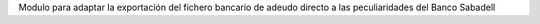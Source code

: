 Modulo para adaptar la exportación del fichero bancario de
adeudo directo a las peculiaridades del Banco Sabadell
